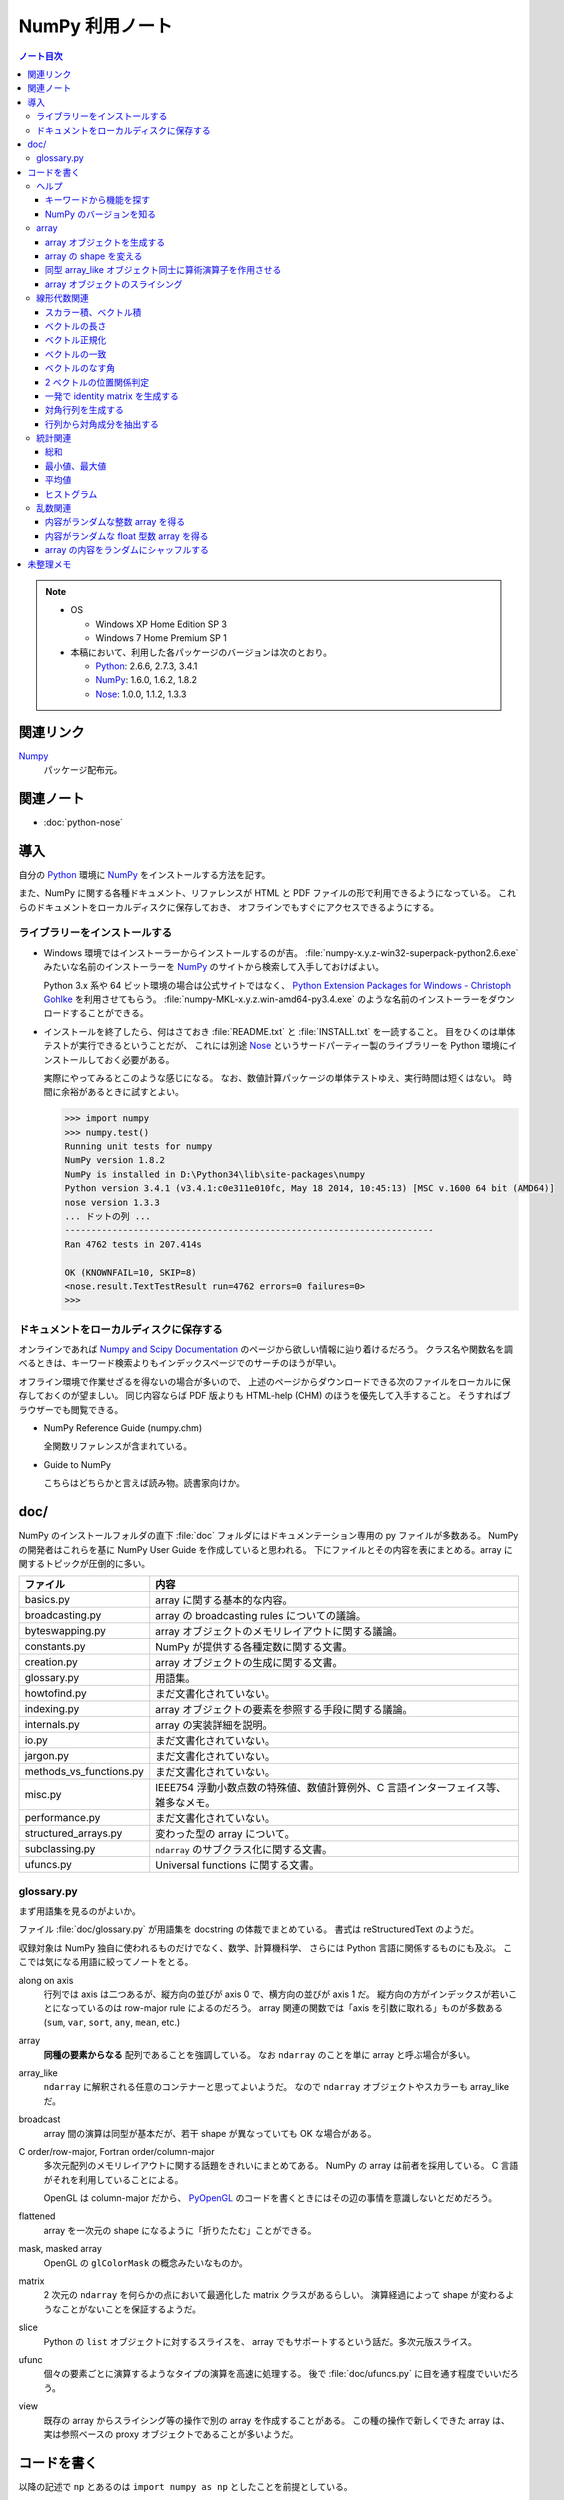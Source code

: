 ======================================================================
NumPy 利用ノート
======================================================================

.. contents:: ノート目次

.. note::

   * OS

     * Windows XP Home Edition SP 3
     * Windows 7 Home Premium SP 1

   * 本稿において、利用した各パッケージのバージョンは次のとおり。

     * Python_: 2.6.6, 2.7.3, 3.4.1
     * NumPy_: 1.6.0, 1.6.2, 1.8.2
     * Nose_: 1.0.0, 1.1.2, 1.3.3

関連リンク
======================================================================
Numpy_
  パッケージ配布元。

関連ノート
======================================================================
* :doc:`python-nose`

導入
======================================================================
自分の Python_ 環境に NumPy_ をインストールする方法を記す。

また、NumPy に関する各種ドキュメント、リファレンスが
HTML と PDF ファイルの形で利用できるようになっている。
これらのドキュメントをローカルディスクに保存しておき、
オフラインでもすぐにアクセスできるようにする。

ライブラリーをインストールする
----------------------------------------------------------------------
* Windows 環境ではインストーラーからインストールするのが吉。
  :file:`numpy-x.y.z-win32-superpack-python2.6.exe` みたいな名前のインストーラーを
  NumPy_ のサイトから検索して入手しておけばよい。

  Python 3.x 系や 64 ビット環境の場合は公式サイトではなく、
  `Python Extension Packages for Windows - Christoph Gohlke`_ を利用させてもらう。
  :file:`numpy-MKL-x.y.z.win-amd64-py3.4.exe` のような名前のインストーラーをダウンロードすることができる。

* インストールを終了したら、何はさておき :file:`README.txt` と :file:`INSTALL.txt` を一読すること。
  目をひくのは単体テストが実行できるということだが、
  これには別途 Nose_ というサードパーティー製のライブラリーを
  Python 環境にインストールしておく必要がある。

  実際にやってみるとこのような感じになる。
  なお、数値計算パッケージの単体テストゆえ、実行時間は短くはない。
  時間に余裕があるときに試すとよい。

  .. code-block:: pycon

     >>> import numpy
     >>> numpy.test()
     Running unit tests for numpy
     NumPy version 1.8.2
     NumPy is installed in D:\Python34\lib\site-packages\numpy
     Python version 3.4.1 (v3.4.1:c0e311e010fc, May 18 2014, 10:45:13) [MSC v.1600 64 bit (AMD64)]
     nose version 1.3.3
     ... ドットの列 ...
     ----------------------------------------------------------------------
     Ran 4762 tests in 207.414s

     OK (KNOWNFAIL=10, SKIP=8)
     <nose.result.TextTestResult run=4762 errors=0 failures=0>
     >>>

ドキュメントをローカルディスクに保存する
----------------------------------------------------------------------
オンラインであれば `Numpy and Scipy Documentation`_ のページから欲しい情報に辿り着けるだろう。
クラス名や関数名を調べるときは、キーワード検索よりもインデックスページでのサーチのほうが早い。

オフライン環境で作業せざるを得ないの場合が多いので、
上述のページからダウンロードできる次のファイルをローカルに保存しておくのが望ましい。
同じ内容ならば PDF 版よりも HTML-help (CHM) のほうを優先して入手すること。
そうすればブラウザーでも閲覧できる。

* NumPy Reference Guide (numpy.chm)

  全関数リファレンスが含まれている。

* Guide to NumPy

  こちらはどちらかと言えば読み物。読書家向けか。

doc/
======================================================================
NumPy のインストールフォルダの直下 :file:`doc` フォルダにはドキュメンテーション専用の py ファイルが多数ある。
NumPy の開発者はこれらを基に NumPy User Guide を作成していると思われる。
下にファイルとその内容を表にまとめる。array に関するトピックが圧倒的に多い。

============================== ====
ファイル                       内容
============================== ====
basics.py                      array に関する基本的な内容。
broadcasting.py                array の broadcasting rules についての議論。
byteswapping.py                array オブジェクトのメモリレイアウトに関する議論。
constants.py                   NumPy が提供する各種定数に関する文書。
creation.py                    array オブジェクトの生成に関する文書。
glossary.py                    用語集。
howtofind.py                   まだ文書化されていない。
indexing.py                    array オブジェクトの要素を参照する手段に関する議論。
internals.py                   array の実装詳細を説明。
io.py                          まだ文書化されていない。
jargon.py                      まだ文書化されていない。
methods_vs_functions.py        まだ文書化されていない。
misc.py                        IEEE754 浮動小数点数の特殊値、数値計算例外、C 言語インターフェイス等、雑多なメモ。
performance.py                 まだ文書化されていない。
structured_arrays.py           変わった型の array について。
subclassing.py                 ``ndarray`` のサブクラス化に関する文書。
ufuncs.py                      Universal functions に関する文書。
============================== ====

glossary.py
----------------------------------------------------------------------
まず用語集を見るのがよいか。

ファイル :file:`doc/glossary.py` が用語集を docstring の体裁でまとめている。
書式は reStructuredText のようだ。

収録対象は NumPy 独自に使われるものだけでなく、数学、計算機科学、
さらには Python 言語に関係するものにも及ぶ。
ここでは気になる用語に絞ってノートをとる。

along on axis
    行列では axis は二つあるが、縦方向の並びが axis 0 で、横方向の並びが axis 1 だ。
    縦方向の方がインデックスが若いことになっているのは row-major rule によるのだろう。
    array 関連の関数では「axis を引数に取れる」ものが多数ある
    (``sum``, ``var``, ``sort``, ``any``, ``mean``, etc.)

array
    **同種の要素からなる** 配列であることを強調している。
    なお ``ndarray`` のことを単に array と呼ぶ場合が多い。

array_like
    ``ndarray`` に解釈される任意のコンテナーと思ってよいようだ。
    なので ``ndarray`` オブジェクトやスカラーも array_like だ。

broadcast
    array 間の演算は同型が基本だが、若干 shape が異なっていても OK な場合がある。

C order/row-major, Fortran order/column-major
    多次元配列のメモリレイアウトに関する話題をきれいにまとめてある。
    NumPy の array は前者を採用している。
    C 言語がそれを利用していることによる。

    OpenGL は column-major だから、
    PyOpenGL_ のコードを書くときにはその辺の事情を意識しないとだめだろう。

flattened
    array を一次元の shape になるように「折りたたむ」ことができる。

mask, masked array
    OpenGL の ``glColorMask`` の概念みたいなものか。

matrix
    2 次元の ``ndarray`` を何らかの点において最適化した matrix クラスがあるらしい。
    演算経過によって shape が変わるようなことがないことを保証するようだ。

slice
    Python の ``list`` オブジェクトに対するスライスを、
    array でもサポートするという話だ。多次元版スライス。

ufunc
    個々の要素ごとに演算するようなタイプの演算を高速に処理する。
    後で :file:`doc/ufuncs.py` に目を通す程度でいいだろう。

view
    既存の array からスライシング等の操作で別の array を作成することがある。
    この種の操作で新しくできた array は、
    実は参照ベースの proxy オブジェクトであることが多いようだ。

コードを書く
======================================================================
以降の記述で ``np`` とあるのは ``import numpy as np`` としたことを前提としている。

ヘルプ
------
NumPy Reference の Numpy-specific help functions セクションを見ておくこと。
これらのヘルプ関数を覚えておくと IDLE での作業時には重宝するだろう。

キーワードから機能を探す
~~~~~~~~~~~~~~~~~~~~~~~~
関数 ``lookfor`` を利用すると、NumPy 内の docstring からそれらしい機能をリストアップしてくれる。

  >>> import numpy as np  # 以下のコード片ではこの文を省略する。
  >>> np.lookfor('least square')
  Search results for 'least square'
  ---------------------------------
  numpy.polyfit
      Least squares polynomial fit.
  numpy.ma.polyfit
      Least squares polynomial fit.
  numpy.linalg.lstsq
      Return the least-squares solution to a linear matrix equation.
  ...

NumPy のバージョンを知る
~~~~~~~~~~~~~~~~~~~~~~~~
:file:`version.py` の変数 ``version`` を参照する。

 >>> np.version.version
 '1.8.2'

array
-----
ヘルプの使い方を習得したら、まずは array 周辺から攻略する。

array オブジェクトを生成する
~~~~~~~~~~~~~~~~~~~~~~~~~~~~
NumPy Reference の Array creation routines のセクションできれいにまとめてある。

* array オブジェクトの生成方法の基本は関数 ``array`` 呼び出しだ。
  関数 ``array`` はたいていの場合 ``ndarray`` 型のオブジェクトを返すようだ。
  
  .. code-block:: python3

     import numpy as np

     # ベクトル（と勝手に思う）を生成するにはこのようにする。
     v = np.array([0., 0., 1.])

     # 行列（と勝手に思う）はこう。
     m = np.array([[1., 0., 0.],
                   [0., 1., 0.],
                   [0., 0., 1.]])

* ``zeros_like``, ``ones_like``, ``empty_like`` をワンセットで習得すること。
  既存の array_like オブジェクトから同じ shape の array を生み出す関数だ。

* よく利用するのは ``ndarray`` だが、コンストラクターを直接利用せずに、
  関数 ``array``, ``zeros``, ``empty`` 等からオブジェクトを作成すること。

* ``copy`` 関数で array_like オブジェクトのコピーオブジェクトを
  同一あるいは別の array オブジェクトとして作成することができる。

    >>> a = [1., 2., 3.]
    >>> np.copy(a)
    array([ 1.,  2.,  3.])

* 変わったところでは ``arange`` 関数で「連番」配列を生成できる。
  Python の ``range`` 関数の array 版といったところだ。

    >>> np.arange(3.0)
    array([ 0.,  1.,  2.])

array の shape を変える
~~~~~~~~~~~~~~~~~~~~~~~
NumPy Reference の Array manipulation routines のセクションで表にまとめてある。

* 1-D array_like オブジェクトを多次元化するには ``reshape`` メソッドまたは同名の関数を利用する。
  ``order`` 引数でメモリレイアウトを指示できる。

* 多次元 array を「一次元配列化」するには ``flatten`` メソッドまたは関数 ``ravel`` を利用する。

  確実にコピーオブジェクトが欲しい場合は ``flatten`` を利用するのがよい？

  引数が ``order`` を表すので、PyOpenGL_ の行列系関数に渡すときに調整できるかも。

    >>> a = np.arange(16).reshape(4, 4)
    >>> a
    array([[ 0,  1,  2,  3],
           [ 4,  5,  6,  7],
           [ 8,  9, 10, 11],
           [12, 13, 14, 15]])
    >>> a.flatten()
    array([ 0,  1,  2,  3,  4,  5,  6,  7,  8,  9, 10, 11, 12, 13, 14, 15])
    >>> a.flatten('F')
    array([ 0,  4,  8, 12,  1,  5,  9, 13,  2,  6, 10, 14,  3,  7, 11, 15])

同型 array_like オブジェクト同士に算術演算子を作用させる
~~~~~~~~~~~~~~~~~~~~~~~~~~~~~~~~~~~~~~~~~~~~~~~~~~~~~~~~
``+``, ``-`` 等の二項演算子を同型 array オブジェクト同士に作用させることができる。
各演算の定義は、成分ごとの算術演算のようだ。
また、同型でなくとも broadcasting rule が適用できる場合は二項演算が実現できる。
特にスカラーを作用させる場合は常に可能と考えていい。

array オブジェクトのスライシング
~~~~~~~~~~~~~~~~~~~~~~~~~~~~~~~~
行列を表現する array オブジェクトから部分ベクトルを得るようなときには、
Python の ``list`` 同様、スライシングの技法を利用する。

  >>> a = np.arange(24).reshape(3, 8)
  >>> a
  array([[ 0,  1,  2,  3,  4,  5,  6,  7],
         [ 8,  9, 10, 11, 12, 13, 14, 15],
         [16, 17, 18, 19, 20, 21, 22, 23]])
  >>> a[:,0]
  array([ 0,  8, 16])
  >>> a[0,:]
  array([0, 1, 2, 3, 4, 5, 6, 7])

NumPy はより高性能なスライスをサポートしているが、深みにはまると危ないのでこの辺で。

線形代数関連
------------

スカラー積、ベクトル積
~~~~~~~~~~~~~~~~~~~~~~
スカラー積、ベクトル積を求めたい場合、それぞれ関数 ``dot``, ``cross`` を利用すること。

  >>> x = [1., 0., 0.]
  >>> y = [0., 1., 0.]
  >>> np.dot(x, y)
  0.0
  >>> np.cross(x, y)
  array([ 0.,  0.,  1.])

``dot`` については引数の shape さえ適合すれば行列の乗算もサポートする。

  >>> x = [100., 200.]
  >>> M = np.array([[1., 2.],
  ...               [3., 4.]])
  >>> np.dot(x, M)
  array([  700.,  1000.])
  >>> np.dot(M, x)
  array([  500.,  1100.])

ベクトルの長さ
~~~~~~~~~~~~~~
二項演算が幅広くサポートされているので、1-D array オブジェクトをベクトルとみなすのが楽だ。
が、ベクトルならば「長さ」を計算する関数が欲しい。
ここでは ``dot`` を利用する。

 >>> import math, numpy as np
 >>> v = array([1., 1., 1.])
 >>> math.sqrt(np.dot(v, v)) # ちなみに sqrt 関数は np にもある。
 1.7320508075688772

あるいは linalg パッケージにある ``norm`` 関数も有用だ。
デフォルト引数をそのまま利用すれば 2-norm を計算してくれる。

 >>> # v は上と同じ
 >>> vlen = np.linalg.norm(v)
 >>> vlen
 1.7320508075688772

ベクトル正規化
~~~~~~~~~~~~~~
正規化とは長さが 1 になるようにベクトルの成分を定数倍することとする。
それには、ベクトルの長さを上述の方法で得てから、
長さが非ゼロであることを確認後、array オブジェクトに対して ``/=`` する。

 >>> v /= vlen
 >>> v
 array([ 0.57735027,  0.57735027,  0.57735027])

ベクトルの一致
~~~~~~~~~~~~~~
同次元空間にある 2 ベクトル ``v1``, ``v2`` が等しいか否かのテストをする。
要するに、アプリケーション定義のトレランスを与えて、
両者の差ベクトルの長さがそれ以内に収まっているかどうかを調べる。

関数 ``allclose`` をアプリケーション由来のトレランスを明示的に与えた上で適用するのがよかろう。
デフォルトのトレランスではモデリング等で利用するには厳しすぎる。

ベクトルのなす角
~~~~~~~~~~~~~~~~
これも自分でコードを書く。
2 ベクトルのスカラー積 (``dot``) とそれぞれの長さからなす角の cos が求まる。

2 ベクトルの位置関係判定
~~~~~~~~~~~~~~~~~~~~~~~~
2 ベクトルが平行なのか、または直交するのかをテストしたい場合、
``dot`` と ``cross`` を組み合わせれば何とかなる。

一発で identity matrix を生成する
~~~~~~~~~~~~~~~~~~~~~~~~~~~~~~~~~
関数 ``eye`` を利用する。
ずばり ``identity`` という関数も存在するが、タイプし易いほうを選ぶ。

  >>> np.eye(4)
  array([[ 1.,  0.,  0.,  0.],
         [ 0.,  1.,  0.,  0.],
         [ 0.,  0.,  1.,  0.],
         [ 0.,  0.,  0.,  1.]])

対角行列を生成する
~~~~~~~~~~~~~~~~~~
関数 ``diag`` を利用すると、手軽に対角行列を作成できる。

  >>> A = np.diag([1.,2.,3.])
  >>> A
  array([[ 1.,  0.,  0.],
         [ 0.,  2.,  0.],
         [ 0.,  0.,  3.]])

行列から対角成分を抽出する
~~~~~~~~~~~~~~~~~~~~~~~~~~
やはり関数 ``diag`` を利用する。
引数に二次元の array オブジェクトを渡すこと。

  >>> # 上の続き
  >>> np.diag(A)
  array([1., 2., 3.])

統計関連
--------
NumPy は標本を表現するデータ構造としても array を利用している。
NumPy Reference の Statistics のセクションでまとめてある。

* 統計関連の機能がまれにメソッドの形式で提供されていることがある？

* 個人的な用途では 1-D array オブジェクトを主に対象とする（このノートでも）が、
  当然 n-D array オブジェクトについても各種統計関数を適用できる。
  サンプリングの対象は array オブジェクトの各要素でも、
  along on axis でも OK だ。

総和
~~~~
Python 組み込み関数の ``sum`` を含む、色々な選択肢がある。
ここは ``np.sum`` に統一したい。

 >>> v = np.arange(100.)
 >>> np.sum(v)
 4950.0

最小値、最大値
~~~~~~~~~~~~~~
``np.min``, ``np.max`` 関数がそれぞれ array オブジェクトの最小値、最大値を検索できる。

 >>> # v は先ほどと同じもの
 >>> np.amin(v)
 0.0
 >>> np.amax(v)
 99.0

平均値
~~~~~~
細かいことを言えば平均値の定義によるが、
``np.average`` と ``np.mean`` が利用できる。
両者の機能が若干異なるようだが、タイプし易いほうを選ぶ。

 >>> # v は先ほどと同じもの
 >>> np.mean(v)
 49.5

ヒストグラム
~~~~~~~~~~~~
関数 ``np.histogram`` で array からヒストグラムを作成することができる。
ビンの与え方もその気になれば非等幅ビンを指定することもできる。

* ビンの個数はデフォルトで 10 らしい。
  サンプル数からそれらしいビン数を計算するのは自力でやれということか。
* 各ビンは半開区間（左閉）なのだが、最後のビンのみ閉区間になることに注意が必要。

 >>> sample = np.arange(16.)
 >>> hist, binedges = np.histogram(sample)
 >>> hist
 array([2, 1, 2, 1, 2, 1, 2, 1, 2, 2])
 >>> binedges
 array([  0. ,   1.5,   3. ,   4.5,   6. ,   7.5,   9. ,  10.5,  12. ,
         13.5,  15. ])

乱数関連
----------------------------------------------------------------------
* NumPy Reference の Random sampling (``numpy.random``) セクションに多数。

* 乱数は奥が深い。追究し出すときりがない。
  目的を達成するのに十分見合いそうな関数を見つけたら、他の乱数関数を調べないこと。

* 分布モノは一通り網羅しているようなので、業務上必要になったら文献を当たろう。

内容がランダムな整数 array を得る
~~~~~~~~~~~~~~~~~~~~~~~~~~~~~~~~~~
``np.random.randint(low, high, size)`` を利用する。
引数リストが独特なので、すべての引数に明示的に実引数を渡した方がよいだろう。

 >>> np.random.randint(0, 500, 4)
 array([210, 332, 476, 488])
 >>> np.random.randint(0, 500, 4)
 array([149, 183, 182,  40])

内容がランダムな float 型数 array を得る
~~~~~~~~~~~~~~~~~~~~~~~~~~~~~~~~~~~~~~~~
``np.random.random_sample(size)`` を利用する。
こいつは `[0, 1)` の値を size 回ランダムに抽出するだけなので、
欲しい値の範囲には、自分で線形変換をかけて値を得る。

 >>> np.random.random_sample(15)
 array([ 0.54368538,  0.65534826,  0.42464352,  0.21621149,  0.55229361,
         0.15027351,  0.23596445,  0.04811345,  0.11326923,  0.36599603,
         0.32611298,  0.29099913,  0.6946677 ,  0.51569253,  0.25698767])

array の内容をランダムにシャッフルする
~~~~~~~~~~~~~~~~~~~~~~~~~~~~~~~~~~~~~~
C++ で言うところの ``std::random_shuffle(first, last)`` と同等のことをしたい。
それには ``np.random.shuffle(x)`` を利用すればよい。

 >>> a = np.arange(5)
 >>> a
 array([0, 1, 2, 3, 4])
 >>> np.random.shuffle(a)
 >>> a
 array([2, 4, 0, 1, 3])

どうも shape のある array には効き目が薄いようだ（確かめろ）。

未整理メモ
======================================================================
* 多項式は加工して利用するべきものだと思うが、どう応用したらよいものか。
* フーリエ変換の面白いサンプルを知る。

.. _Python: http://www.python.org/
.. _Numpy: http://scipy.org/NumPy/
.. _Nose: http://somethingaboutorange.com/mrl/projects/nose/
.. _Numpy and Scipy Documentation: http://docs.scipy.org/doc/
.. _PyOpenGL: http://pyopengl.sourceforge.net
.. _Python Extension Packages for Windows - Christoph Gohlke: http://www.lfd.uci.edu/~gohlke/pythonlibs/
